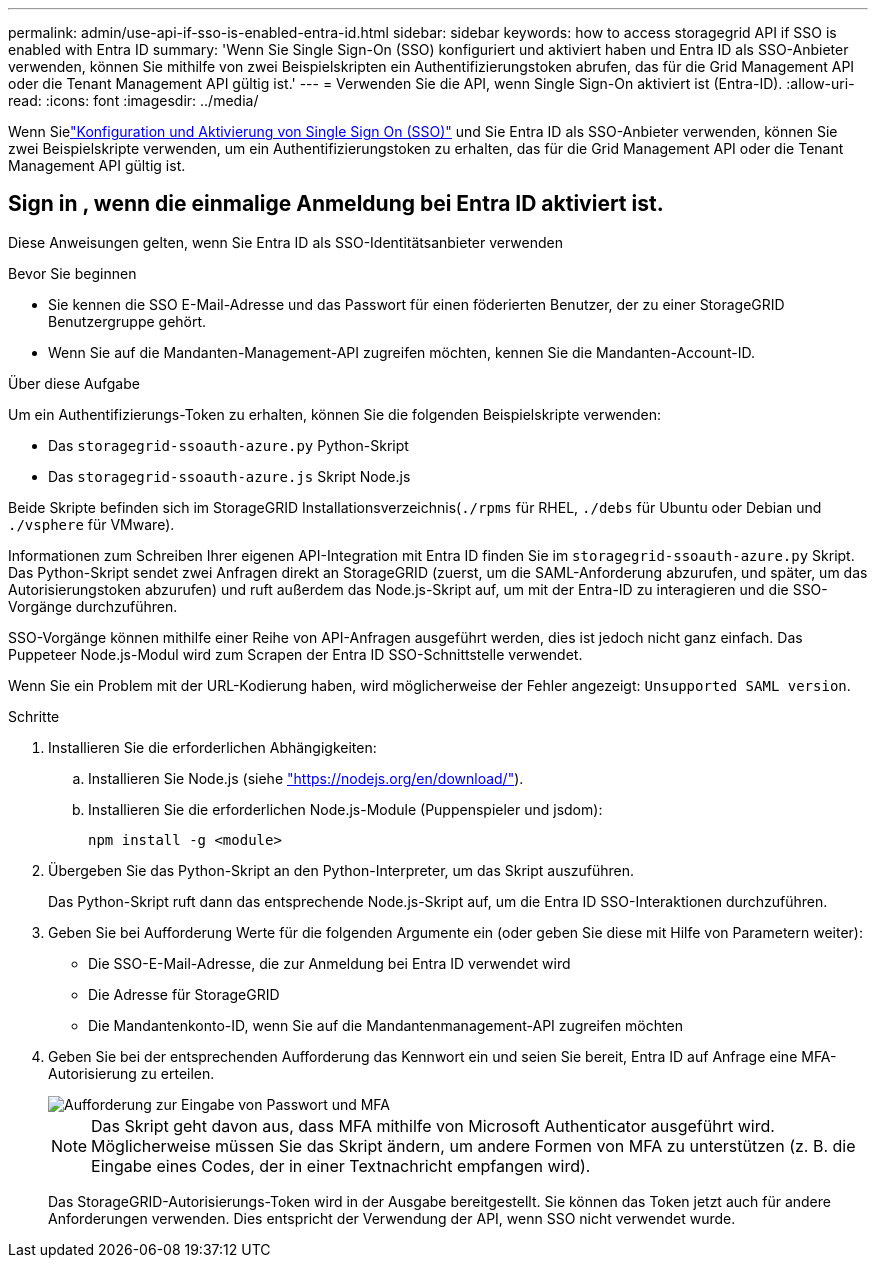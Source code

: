 ---
permalink: admin/use-api-if-sso-is-enabled-entra-id.html 
sidebar: sidebar 
keywords: how to access storagegrid API if SSO is enabled with Entra ID 
summary: 'Wenn Sie Single Sign-On (SSO) konfiguriert und aktiviert haben und Entra ID als SSO-Anbieter verwenden, können Sie mithilfe von zwei Beispielskripten ein Authentifizierungstoken abrufen, das für die Grid Management API oder die Tenant Management API gültig ist.' 
---
= Verwenden Sie die API, wenn Single Sign-On aktiviert ist (Entra-ID).
:allow-uri-read: 
:icons: font
:imagesdir: ../media/


[role="lead"]
Wenn Sielink:../admin/how-sso-works.html["Konfiguration und Aktivierung von Single Sign On (SSO)"] und Sie Entra ID als SSO-Anbieter verwenden, können Sie zwei Beispielskripte verwenden, um ein Authentifizierungstoken zu erhalten, das für die Grid Management API oder die Tenant Management API gültig ist.



== Sign in , wenn die einmalige Anmeldung bei Entra ID aktiviert ist.

Diese Anweisungen gelten, wenn Sie Entra ID als SSO-Identitätsanbieter verwenden

.Bevor Sie beginnen
* Sie kennen die SSO E-Mail-Adresse und das Passwort für einen föderierten Benutzer, der zu einer StorageGRID Benutzergruppe gehört.
* Wenn Sie auf die Mandanten-Management-API zugreifen möchten, kennen Sie die Mandanten-Account-ID.


.Über diese Aufgabe
Um ein Authentifizierungs-Token zu erhalten, können Sie die folgenden Beispielskripte verwenden:

* Das `storagegrid-ssoauth-azure.py` Python-Skript
* Das `storagegrid-ssoauth-azure.js` Skript Node.js


Beide Skripte befinden sich im StorageGRID Installationsverzeichnis(`./rpms` für RHEL, `./debs` für Ubuntu oder Debian und `./vsphere` für VMware).

Informationen zum Schreiben Ihrer eigenen API-Integration mit Entra ID finden Sie im `storagegrid-ssoauth-azure.py` Skript.  Das Python-Skript sendet zwei Anfragen direkt an StorageGRID (zuerst, um die SAML-Anforderung abzurufen, und später, um das Autorisierungstoken abzurufen) und ruft außerdem das Node.js-Skript auf, um mit der Entra-ID zu interagieren und die SSO-Vorgänge durchzuführen.

SSO-Vorgänge können mithilfe einer Reihe von API-Anfragen ausgeführt werden, dies ist jedoch nicht ganz einfach.  Das Puppeteer Node.js-Modul wird zum Scrapen der Entra ID SSO-Schnittstelle verwendet.

Wenn Sie ein Problem mit der URL-Kodierung haben, wird möglicherweise der Fehler angezeigt: `Unsupported SAML version`.

.Schritte
. Installieren Sie die erforderlichen Abhängigkeiten:
+
.. Installieren Sie Node.js (siehe https://nodejs.org/en/download/["https://nodejs.org/en/download/"^]).
.. Installieren Sie die erforderlichen Node.js-Module (Puppenspieler und jsdom):
+
`npm install -g <module>`



. Übergeben Sie das Python-Skript an den Python-Interpreter, um das Skript auszuführen.
+
Das Python-Skript ruft dann das entsprechende Node.js-Skript auf, um die Entra ID SSO-Interaktionen durchzuführen.

. Geben Sie bei Aufforderung Werte für die folgenden Argumente ein (oder geben Sie diese mit Hilfe von Parametern weiter):
+
** Die SSO-E-Mail-Adresse, die zur Anmeldung bei Entra ID verwendet wird
** Die Adresse für StorageGRID
** Die Mandantenkonto-ID, wenn Sie auf die Mandantenmanagement-API zugreifen möchten


. Geben Sie bei der entsprechenden Aufforderung das Kennwort ein und seien Sie bereit, Entra ID auf Anfrage eine MFA-Autorisierung zu erteilen.
+
image::../media/sso_api_password_mfa.png[Aufforderung zur Eingabe von Passwort und MFA]

+

NOTE: Das Skript geht davon aus, dass MFA mithilfe von Microsoft Authenticator ausgeführt wird. Möglicherweise müssen Sie das Skript ändern, um andere Formen von MFA zu unterstützen (z. B. die Eingabe eines Codes, der in einer Textnachricht empfangen wird).

+
Das StorageGRID-Autorisierungs-Token wird in der Ausgabe bereitgestellt. Sie können das Token jetzt auch für andere Anforderungen verwenden. Dies entspricht der Verwendung der API, wenn SSO nicht verwendet wurde.


